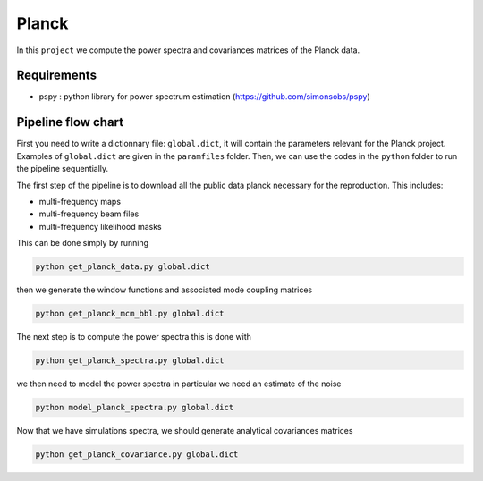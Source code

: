 **************************
Planck
**************************

In this ``project`` we compute the power spectra and covariances matrices of the Planck data.

Requirements
============

* pspy : python library for power spectrum estimation (https://github.com/simonsobs/pspy)

Pipeline flow chart
===================

First you need to write a dictionnary file: ``global.dict``, it will contain the parameters relevant for the Planck project. Examples of ``global.dict`` are given in the ``paramfiles`` folder.
Then, we can use the codes in the ``python`` folder to run the pipeline sequentially.

The first step of the pipeline is to download all the public data planck necessary for the reproduction.
This includes:

* multi-frequency maps
* multi-frequency beam files
* multi-frequency likelihood masks

This can be done simply by running

.. code:: shell

    python get_planck_data.py global.dict

then we generate the window functions and associated mode coupling matrices 

.. code:: shell

    python get_planck_mcm_bbl.py global.dict

The next step is to compute the power spectra this is done with

.. code:: shell

    python get_planck_spectra.py global.dict

we then need to model the power spectra in particular we need an estimate of the noise

.. code:: shell

    python model_planck_spectra.py global.dict

Now that we have simulations spectra, we should generate analytical covariances matrices 

.. code:: shell

    python get_planck_covariance.py global.dict

